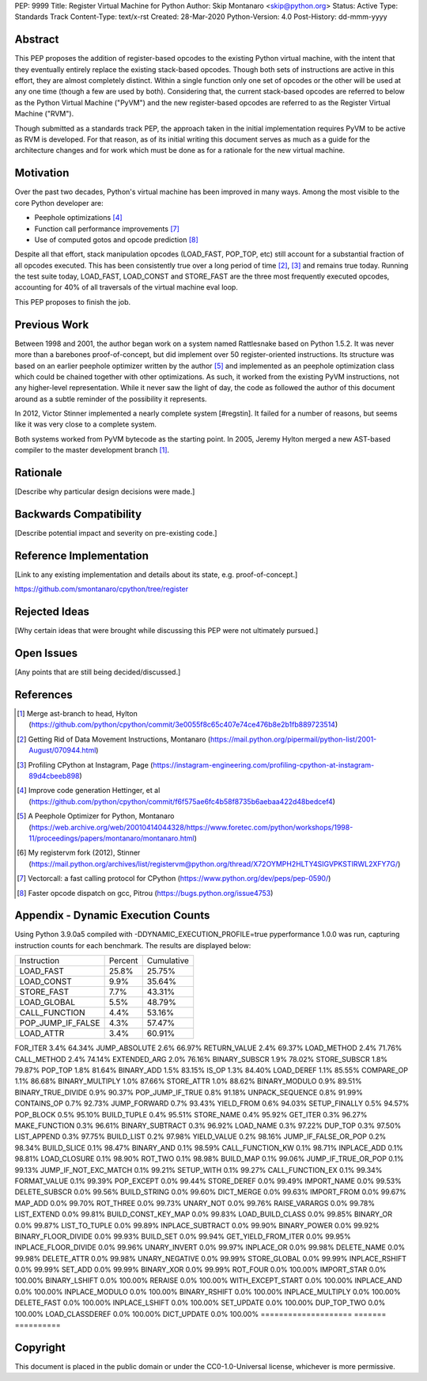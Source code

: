 PEP: 9999
Title: Register Virtual Machine for Python
Author: Skip Montanaro <skip@python.org>
Status: Active
Type: Standards Track
Content-Type: text/x-rst
Created: 28-Mar-2020
Python-Version: 4.0
Post-History: dd-mmm-yyyy


Abstract
========

This PEP proposes the addition of register-based opcodes to the
existing Python virtual machine, with the intent that they eventually
entirely replace the existing stack-based opcodes.  Though both sets of
instructions are active in this effort, they are almost completely
distinct.  Within a single function only one set of opcodes or the
other will be used at any one time (though a few are used by
both).  Considering that, the current stack-based opcodes are referred
to below as the Python Virtual Machine ("PyVM") and the new
register-based opcodes are referred to as the Register Virtual Machine
("RVM").

Though submitted as a standards track PEP, the approach taken in the
initial implementation requires PyVM to be active as RVM is developed.
For that reason, as of its initial writing this document serves as
much as a guide for the architecture changes and for work which must
be done as for a rationale for the new virtual machine.


Motivation
==========

Over the past two decades, Python's virtual machine has been improved
in many ways.  Among the most visible to the core Python developer are:

- Peephole optimizations [#peephett]_

- Function call performance improvements [#pep-590]_

- Use of computed gotos and opcode prediction [#predpitr]_

Despite all that effort, stack manipulation opcodes (LOAD_FAST,
POP_TOP, etc) still account for a substantial fraction of all opcodes
executed.  This has been consistently true over a long period of time
[#dynmont]_, [#instpage]_ and remains true today.  Running the test suite
today, LOAD_FAST, LOAD_CONST and STORE_FAST are the three most
frequently executed opcodes, accounting for 40% of all traversals of
the virtual machine eval loop.

This PEP proposes to finish the job.


Previous Work
=============

Between 1998 and 2001, the author began work on a system named
Rattlesnake based on Python 1.5.2.  It was never more than a barebones
proof-of-concept, but did implement over 50 register-oriented
instructions.  Its structure was based on an earlier peephole
optimizer written by the author [#peepmont]_ and implemented as an
peephole optimization class which could be chained together with other
optimizations.  As such, it worked from the existing PyVM
instructions, not any higher-level representation.  While it never saw
the light of day, the code as followed the author of this document
around as a subtle reminder of the possibility it represents.

In 2012, Victor Stinner implemented a nearly complete system
[#regstin].  It failed for a number of reasons, but seems like it was
very close to a complete system.

Both systems worked from PyVM bytecode as the starting point.  In 2005,
Jeremy Hylton merged a new AST-based compiler to the master
development branch [#asthylt]_.


Rationale
=========

[Describe why particular design decisions were made.]


Backwards Compatibility
=======================

[Describe potential impact and severity on pre-existing code.]


Reference Implementation
========================

[Link to any existing implementation and details about its state, e.g. proof-of-concept.]

https://github.com/smontanaro/cpython/tree/register


Rejected Ideas
==============

[Why certain ideas that were brought while discussing this PEP were not ultimately pursued.]


Open Issues
===========

[Any points that are still being decided/discussed.]


References
==========

.. [#asthylt] Merge ast-branch to head, Hylton
   (https://github.com/python/cpython/commit/3e0055f8c65c407e74ce476b8e2b1fb889723514)

.. [#dynmont] Getting Rid of Data Movement Instructions, Montanaro
   (https://mail.python.org/pipermail/python-list/2001-August/070944.html)

.. [#instpage] Profiling CPython at Instagram, Page
   (https://instagram-engineering.com/profiling-cpython-at-instagram-89d4cbeeb898)

.. [#peephett] Improve code generation Hettinger, et al
   (https://github.com/python/cpython/commit/f6f575ae6fc4b58f8735b6aebaa422d48bedcef4)

.. [#peepmont] A Peephole Optimizer for Python, Montanaro
   (https://web.archive.org/web/20010414044328/https://www.foretec.com/python/workshops/1998-11/proceedings/papers/montanaro/montanaro.html)

.. [#regstin] My registervm fork (2012), Stinner
   (https://mail.python.org/archives/list/registervm@python.org/thread/X72OYMPH2HLTY4SIGVPKSTIRWL2XFY7G/)

.. [#pep-590] Vectorcall: a fast calling protocol for CPython
   (https://www.python.org/dev/peps/pep-0590/)

.. [#predpitr] Faster opcode dispatch on gcc, Pitrou
   (https://bugs.python.org/issue4753)


Appendix - Dynamic Execution Counts
===================================

Using Python 3.9.0a5 compiled with -DDYNAMIC_EXECUTION_PROFILE=true
pyperformance 1.0.0 was run, capturing instruction counts for each
benchmark.  The results are displayed below:

+-------------------+--------------+--------------+
|Instruction        |     Percent  |  Cumulative  |
+-------------------+--------------+--------------+
|LOAD_FAST          |      25.8%   |    25.75%    |
+-------------------+--------------+--------------+
|LOAD_CONST         |       9.9%   |    35.64%    |
+-------------------+--------------+--------------+
|STORE_FAST         |       7.7%   |    43.31%    |
+-------------------+--------------+--------------+
|LOAD_GLOBAL        |       5.5%   |    48.79%    |
+-------------------+--------------+--------------+
|CALL_FUNCTION      |       4.4%   |    53.16%    |
+-------------------+--------------+--------------+
|POP_JUMP_IF_FALSE  |       4.3%   |    57.47%    |
+-------------------+--------------+--------------+
|LOAD_ATTR          |       3.4%   |    60.91%    |
+-------------------+--------------+--------------+

FOR_ITER                     3.4%        64.34%
JUMP_ABSOLUTE                2.6%        66.97%
RETURN_VALUE                 2.4%        69.37%
LOAD_METHOD                  2.4%        71.76%
CALL_METHOD                  2.4%        74.14%
EXTENDED_ARG                 2.0%        76.16%
BINARY_SUBSCR                1.9%        78.02%
STORE_SUBSCR                 1.8%        79.87%
POP_TOP                      1.8%        81.64%
BINARY_ADD                   1.5%        83.15%
IS_OP                        1.3%        84.40%
LOAD_DEREF                   1.1%        85.55%
COMPARE_OP                   1.1%        86.68%
BINARY_MULTIPLY              1.0%        87.66%
STORE_ATTR                   1.0%        88.62%
BINARY_MODULO                0.9%        89.51%
BINARY_TRUE_DIVIDE           0.9%        90.37%
POP_JUMP_IF_TRUE             0.8%        91.18%
UNPACK_SEQUENCE              0.8%        91.99%
CONTAINS_OP                  0.7%        92.73%
JUMP_FORWARD                 0.7%        93.43%
YIELD_FROM                   0.6%        94.03%
SETUP_FINALLY                0.5%        94.57%
POP_BLOCK                    0.5%        95.10%
BUILD_TUPLE                  0.4%        95.51%
STORE_NAME                   0.4%        95.92%
GET_ITER                     0.3%        96.27%
MAKE_FUNCTION                0.3%        96.61%
BINARY_SUBTRACT              0.3%        96.92%
LOAD_NAME                    0.3%        97.22%
DUP_TOP                      0.3%        97.50%
LIST_APPEND                  0.3%        97.75%
BUILD_LIST                   0.2%        97.98%
YIELD_VALUE                  0.2%        98.16%
JUMP_IF_FALSE_OR_POP         0.2%        98.34%
BUILD_SLICE                  0.1%        98.47%
BINARY_AND                   0.1%        98.59%
CALL_FUNCTION_KW             0.1%        98.71%
INPLACE_ADD                  0.1%        98.81%
LOAD_CLOSURE                 0.1%        98.90%
ROT_TWO                      0.1%        98.98%
BUILD_MAP                    0.1%        99.06%
JUMP_IF_TRUE_OR_POP          0.1%        99.13%
JUMP_IF_NOT_EXC_MATCH        0.1%        99.21%
SETUP_WITH                   0.1%        99.27%
CALL_FUNCTION_EX             0.1%        99.34%
FORMAT_VALUE                 0.1%        99.39%
POP_EXCEPT                   0.0%        99.44%
STORE_DEREF                  0.0%        99.49%
IMPORT_NAME                  0.0%        99.53%
DELETE_SUBSCR                0.0%        99.56%
BUILD_STRING                 0.0%        99.60%
DICT_MERGE                   0.0%        99.63%
IMPORT_FROM                  0.0%        99.67%
MAP_ADD                      0.0%        99.70%
ROT_THREE                    0.0%        99.73%
UNARY_NOT                    0.0%        99.76%
RAISE_VARARGS                0.0%        99.78%
LIST_EXTEND                  0.0%        99.81%
BUILD_CONST_KEY_MAP          0.0%        99.83%
LOAD_BUILD_CLASS             0.0%        99.85%
BINARY_OR                    0.0%        99.87%
LIST_TO_TUPLE                0.0%        99.89%
INPLACE_SUBTRACT             0.0%        99.90%
BINARY_POWER                 0.0%        99.92%
BINARY_FLOOR_DIVIDE          0.0%        99.93%
BUILD_SET                    0.0%        99.94%
GET_YIELD_FROM_ITER          0.0%        99.95%
INPLACE_FLOOR_DIVIDE         0.0%        99.96%
UNARY_INVERT                 0.0%        99.97%
INPLACE_OR                   0.0%        99.98%
DELETE_NAME                  0.0%        99.98%
DELETE_ATTR                  0.0%        99.98%
UNARY_NEGATIVE               0.0%        99.99%
STORE_GLOBAL                 0.0%        99.99%
INPLACE_RSHIFT               0.0%        99.99%
SET_ADD                      0.0%        99.99%
BINARY_XOR                   0.0%        99.99%
ROT_FOUR                     0.0%       100.00%
IMPORT_STAR                  0.0%       100.00%
BINARY_LSHIFT                0.0%       100.00%
RERAISE                      0.0%       100.00%
WITH_EXCEPT_START            0.0%       100.00%
INPLACE_AND                  0.0%       100.00%
INPLACE_MODULO               0.0%       100.00%
BINARY_RSHIFT                0.0%       100.00%
INPLACE_MULTIPLY             0.0%       100.00%
DELETE_FAST                  0.0%       100.00%
INPLACE_LSHIFT               0.0%       100.00%
SET_UPDATE                   0.0%       100.00%
DUP_TOP_TWO                  0.0%       100.00%
LOAD_CLASSDEREF              0.0%       100.00%
DICT_UPDATE                  0.0%       100.00%
====================      =======      ==========


Copyright
=========

This document is placed in the public domain or under the
CC0-1.0-Universal license, whichever is more permissive.



..
   Local Variables:
   mode: indented-text
   indent-tabs-mode: nil
   sentence-end-double-space: t
   fill-column: 70
   coding: utf-8
   End:
